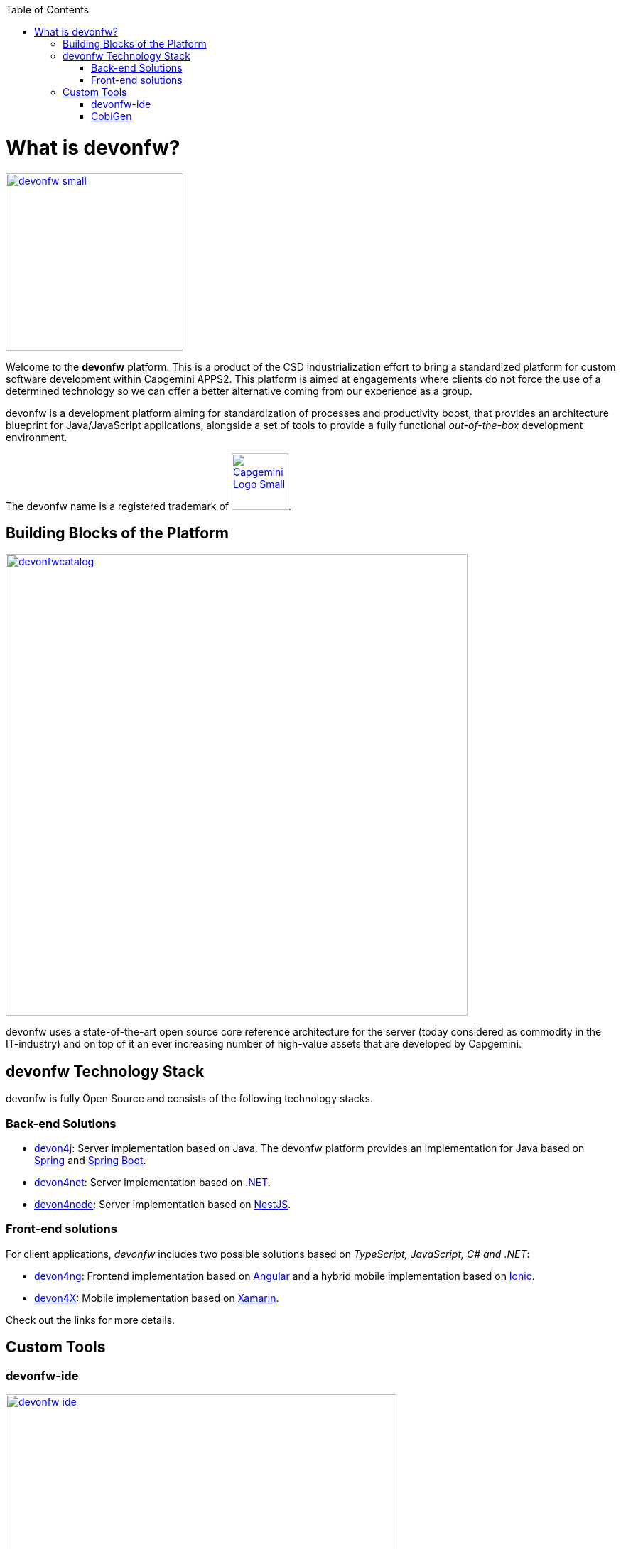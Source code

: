 :toc: macro
toc::[]
:idprefix:
:idseparator: -

ifdef::env-github[]
:tip-caption: :bulb:
:note-caption: :information_source:
:important-caption: :heavy_exclamation_mark:
:caution-caption: :fire:
:warning-caption: :warning:
:imagesdir: https://raw.githubusercontent.com/devonfw/getting-started/master/documentation/
endif::[]

:doctype: book
:reproducible:
:source-highlighter: rouge
:listing-caption: Listing

= What is devonfw?

image::images/introduction/devonfw-small.png[,align="center",width="250",devonfw, link="https://devonfw.com/"]

Welcome to the *devonfw* platform. This is a product of the CSD industrialization effort to bring a standardized platform for custom software development within Capgemini APPS2. This platform is aimed at engagements where clients do not force the use of a determined technology so we can offer a better alternative coming from our experience as a group.

devonfw is a development platform aiming for standardization of processes and productivity boost, that provides an architecture blueprint for Java/JavaScript applications, alongside a set of tools to provide a fully functional _out-of-the-box_ development environment.

The devonfw name is a registered trademark of image:images/introduction/Capgemini_Logo_Small.png[,width="80",Capgemini,link="https://www.capgemini.com/"].

== Building Blocks of the Platform

image::images/introduction/devonfwcatalog.png[,width="650",devonfw Building blocks,link="images/introduction/devonfwcatalog.png"]

devonfw uses a state-of-the-art open source core reference architecture for the server (today considered as commodity in the IT-industry) and on top of it an ever increasing number of high-value assets that are developed by Capgemini.

== devonfw Technology Stack

devonfw is fully Open Source and consists of the following technology stacks.

=== Back-end Solutions

- https://github.com/devonfw/devon4j[devon4j]: Server implementation based on Java. The devonfw platform provides an implementation for Java based on https://spring.io/[Spring] and https://projects.spring.io/spring-boot/[Spring Boot].

- https://github.com/devonfw/devon4net[devon4net]: Server implementation based on https://dotnet.microsoft.com/[.NET].

- https://github.com/devonfw/devon4node[devon4node]: Server implementation based on https://nestjs.com/[NestJS].

=== Front-end solutions

For client applications, _devonfw_ includes two possible solutions based on _TypeScript, JavaScript, C# and .NET_:

- https://github.com/devonfw/devon4ng[devon4ng]: Frontend implementation based on https://angular.io/[Angular] and a hybrid mobile implementation based on https://ionicframework.com/[Ionic].

- https://github.com/devonfw/devon4x[devon4X]: Mobile implementation based on https://docs.microsoft.com/xamarin/[Xamarin].

Check out the links for more details.

== Custom Tools

=== devonfw-ide

image::images/introduction/devonfw-ide.png[,width="550", link="images/devon/cobigen.png"]

The `devonfw-ide` is the new and fantastic tool to automatically download, install, setup and update the IDE (integrated development environment) of your _devonfw_ projects.

==== IDEs

It supports the following IDEs:

* https://www.eclipse.org/ide/[Eclipse]
* https://code.visualstudio.com/[Visual Studio Code]
* https://www.jetbrains.com/idea/[IntelliJ IDEA]

==== Platforms

It supports the following platforms:

* https://go.java/index.html[Java] (see also https://github.com/devonfw/devon4j/wiki[devon4j])
* https://docs.microsoft.com/en-us/dotnet/csharp/[C#] (see https://github.com/devonfw/devon4net/wiki[devon4net])
* https://nodejs.org/en/[Node.js] (see https://github.com/devonfw/devon4node/wiki/[devon4node])
* https://angular.io/[Angular] (see https://github.com/devonfw/devon4ng/wiki[devon4ng])

==== Build-Systems

It supports the following build-systems:

* https://maven.apache.org/[Maven]
* https://www.npmjs.com/[NPM]
* https://gradle.org/[Gradle]

Other IDEs, platforms, or tools can be easily integrated as https://github.com/devonfw/ide/wiki/cli#commandlets[commandlets].

=== CobiGen

_CobiGen_ is a code generator included in the context of _devonfw_ that allows users to generate all the structure and code of the components, helping to save a lot of time wasted in repetitive tasks.

image::images/introduction/cobigen.png[,width="550", link="images/devon/cobigen.png"]

Following the same philosophy, CobiGen now bundles a new command line interface (CLI) that enables the generation of code using few commands. This feature allows us to decouple CobiGen from Eclipse and use it alongside VS Code or IntelliJ IDEA.
